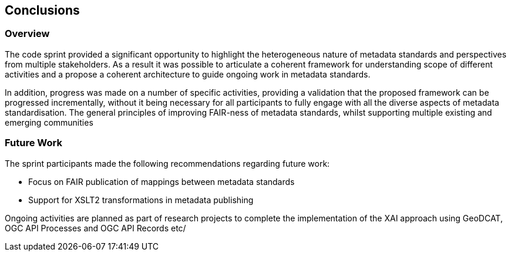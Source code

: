 [[conclusions]]
== Conclusions

=== Overview

The code sprint provided a significant opportunity to highlight the heterogeneous nature of metadata standards and perspectives from multiple stakeholders.  As a result it was possible to articulate a coherent framework for understanding scope of different activities and a propose a coherent architecture to guide ongoing work in metadata standards.

In addition, progress was made on a number of specific activities, providing a validation that the proposed framework can be progressed incrementally, without it being necessary for all participants to fully engage with all the diverse aspects of metadata standardisation. The general principles of improving FAIR-ness of metadata standards, whilst supporting multiple existing and emerging communities

=== Future Work

The sprint participants made the following recommendations regarding future work:

* Focus on FAIR publication of mappings between metadata standards
* Support for XSLT2 transformations in metadata publishing

Ongoing activities are planned as part of research projects to complete the implementation of the XAI approach using GeoDCAT, OGC API Processes and OGC API Records etc/



